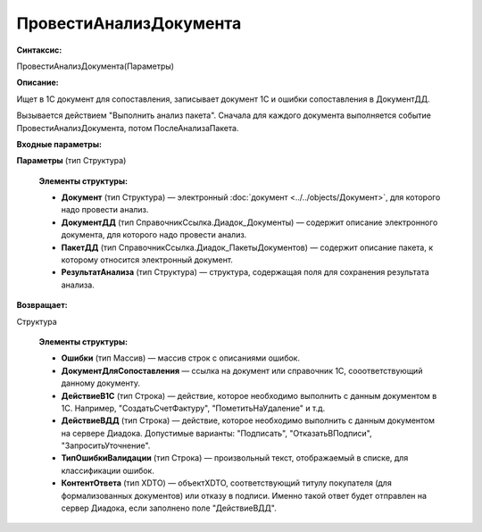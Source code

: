 
ПровестиАнализДокумента
=======================

**Синтаксис:**

ПровестиАнализДокумента(Параметры)

**Описание:**

Ищет в 1С документ для сопоставления, записывает документ 1С и ошибки сопоставления в ДокументДД.

Вызывается действием "Выполнить анализ пакета". Сначала для каждого документа выполняется событие ПровестиАнализДокумента, потом ПослеАнализаПакета.

**Входные параметры:**

**Параметры** (тип Структура)

      **Элементы структуры:**

      * **Документ** (тип Структура) — электронный :doc:`документ <../../objects/Документ>`, для которого надо провести анализ.
      * **ДокументДД** (тип СправочникСсылка.Диадок_Документы) — содержит описание электронного документа, для которого надо провести анализ.
      * **ПакетДД** (тип СправочникСсылка.Диадок_ПакетыДокументов) — содержит описание пакета, к которому относится электронный документ.
      * **РезультатАнализа** (тип Структура) — структура, содержащая поля для сохранения результата анализа.

**Возвращает:**

Структура

      **Элементы структуры:**

      * **Ошибки** (тип Массив) — массив строк с описаниями ошибок.
      * **ДокументДляСопоставления** — ссылка на документ или справочник 1С, сооответствующий данному документу.
      * **ДействиеВ1С** (тип Строка) — действие, которое необходимо выполнить с данным документом в 1С. Например, "СоздатьСчетФактуру", "ПометитьНаУдаление" и т.д.
      * **ДействиеВДД** (тип Строка) — действие, которое необходимо выполнить с данным документом на сервере Диадока. Допустимые варианты: "Подписать", "ОтказатьВПодписи", "ЗапроситьУточнение".
      * **ТипОшибкиВалидации** (тип Строка) — произвольный текст, отображаемый в списке, для классификации ошибок.
      * **КонтентОтвета** (тип XDTO) — объектXDTO, соответствующий титулу покупателя (для формализованных документов) или отказу в подписи. Именно такой ответ будет отправлен на сервер Диадока, если заполнено поле "ДействиеВДД".


